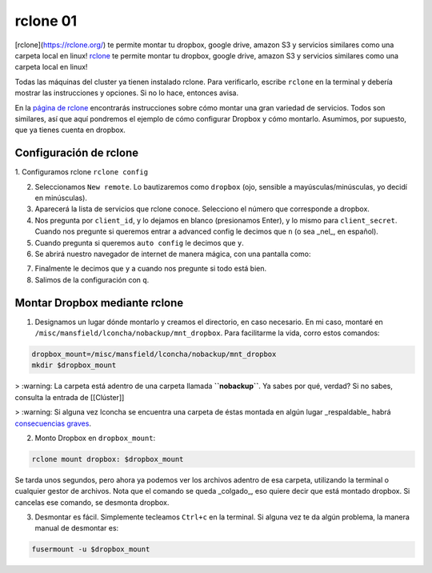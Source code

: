 rclone 01
====================


[rclone](https://rclone.org/) te permite montar tu dropbox, google drive, amazon S3 y servicios similares como una carpeta local en linux! `rclone <https://rclone.org/>`_ te permite montar tu dropbox, google drive, amazon S3 y servicios similares como una carpeta local en linux!

Todas las máquinas del cluster ya tienen instalado rclone. Para verificarlo, escribe ``rclone`` en la terminal y debería mostrar las instrucciones y opciones. Si no lo hace, entonces avisa.

En la `página de rclone <https://rclone.org/overview/>`_ encontrarás instrucciones sobre cómo montar una gran variedad de servicios. Todos son similares, así que aquí pondremos el ejemplo de cómo configurar Dropbox y cómo montarlo. Asumimos, por supuesto, que ya tienes cuenta en dropbox.


Configuración de rclone
--------------------


1. Configuramos rclone
``rclone config``

2. Seleccionamos ``New remote``. Lo bautizaremos como ``dropbox`` (ojo, sensible a mayúsculas/minúsculas, yo decidí en minúsculas).

3. Aparecerá la lista de servicios que rclone conoce. Selecciono el número que corresponde a dropbox.

4. Nos pregunta por ``client_id``, y lo dejamos en blanco (presionamos Enter), y lo mismo para ``client_secret``. Cuando nos pregunte si queremos entrar a advanced config le decimos que ``n`` (o sea _nel_, en español). 

5. Cuando pregunta si queremos ``auto config`` le decimos que ``y``. 

6. Se abrirá nuestro navegador de internet de manera mágica, con una pantalla como:

.. image:: rclone_dropbox_config.png

7. Finalmente le decimos que ``y`` a cuando nos pregunte si todo está bien.

8. Salimos de la configuración con ``q``.


Montar Dropbox mediante rclone
--------------------


1. Designamos un lugar dónde montarlo y creamos el directorio, en caso necesario. En mi caso, montaré en ``/misc/mansfield/lconcha/nobackup/mnt_dropbox``. Para facilitarme la vida, corro estos comandos:


.. code:: Bash

   dropbox_mount=/misc/mansfield/lconcha/nobackup/mnt_dropbox
   mkdir $dropbox_mount

>  :warning: La carpeta está adentro de una carpeta llamada **``nobackup``**. Ya sabes por qué, verdad? Si no sabes, consulta la entrada de [[Clúster]]

>  :warning: Si alguna vez lconcha se encuentra una carpeta de éstas montada en algún lugar _respaldable_ habrá `consecuencias graves <https://media.giphy.com/media/ToMjGpIYtgvMP38WTFC/source.gif>`_.


2. Monto Dropbox en ``dropbox_mount``:


.. code:: Bash

   rclone mount dropbox: $dropbox_mount
 
Se tarda unos segundos, pero ahora ya podemos ver los archivos adentro de esa carpeta, utilizando la terminal o cualquier gestor de archivos. Nota que el comando se queda _colgado_, eso quiere decir que está montado dropbox. Si cancelas ese comando, se desmonta dropbox.

3. Desmontar es fácil. Simplemente tecleamos ``Ctrl+c`` en la terminal. Si alguna vez te da algún problema, la manera manual de desmontar es:


.. code:: Bash

   fusermount -u $dropbox_mount
